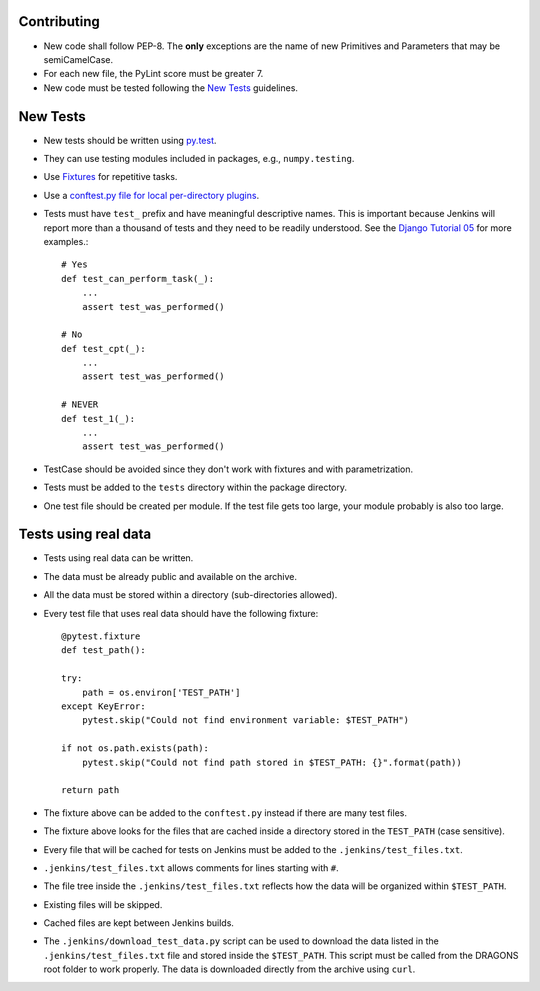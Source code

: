 
Contributing
============

-  New code shall follow PEP-8. The **only** exceptions are the name of
   new Primitives and Parameters that may be semiCamelCase.

-  For each new file, the PyLint score must be greater 7.

-  New code must be tested following the `New Tests`_ guidelines.


New Tests
=========

- New tests should be written using
  `py.test <https://docs.pytest.org/en/latest/>`_.

- They can use testing modules included in packages, e.g.,
  ``numpy.testing``.

- Use `Fixtures <http://doc.pytest.org/en/latest/fixture.html>`_ for
  repetitive tasks.

- Use a `conftest.py file for local per-directory plugins <https://docs.pytest.org/en/2.7.3/plugins.html>`_.

- Tests must have ``test_`` prefix and have meaningful descriptive names.
  This is important because Jenkins will report more than a thousand of
  tests and they need to be readily understood. See the `Django Tutorial 05
  <https://docs.djangoproject.com/en/2.1/intro/tutorial05/>`_ for more examples.::

    # Yes
    def test_can_perform_task(_):
        ...
        assert test_was_performed()

    # No
    def test_cpt(_):
        ...
        assert test_was_performed()

    # NEVER
    def test_1(_):
        ...
        assert test_was_performed()

- TestCase should be avoided since they don't work with fixtures and with
  parametrization.

- Tests must be added to the ``tests`` directory within the package
  directory.

- One test file should be created per module. If the test file gets too
  large, your module probably is also too large.


Tests using real data
=====================

- Tests using real data can be written.

- The data must be already public and available on the archive.

- All the data must be stored within a directory (sub-directories allowed).

- Every test file that uses real data should have the following fixture::

    @pytest.fixture
    def test_path():

    try:
        path = os.environ['TEST_PATH']
    except KeyError:
        pytest.skip("Could not find environment variable: $TEST_PATH")

    if not os.path.exists(path):
        pytest.skip("Could not find path stored in $TEST_PATH: {}".format(path))

    return path

- The fixture above can be added to the ``conftest.py`` instead if there
  are many test files.

- The fixture above looks for the files that are cached inside a directory
  stored in the ``TEST_PATH`` (case sensitive).

- Every file that will be cached for tests on Jenkins must be added to the
  ``.jenkins/test_files.txt``.

- ``.jenkins/test_files.txt`` allows comments for lines starting with ``#``.

- The file tree inside the ``.jenkins/test_files.txt`` reflects how the data
  will be organized within ``$TEST_PATH``.

- Existing files will be skipped.

- Cached files are kept between Jenkins builds.

- The ``.jenkins/download_test_data.py`` script can be used to download
  the data listed in the ``.jenkins/test_files.txt`` file and stored inside
  the ``$TEST_PATH``. This script must be called from the DRAGONS root folder
  to work properly. The data is downloaded directly from the archive using
  ``curl``.
